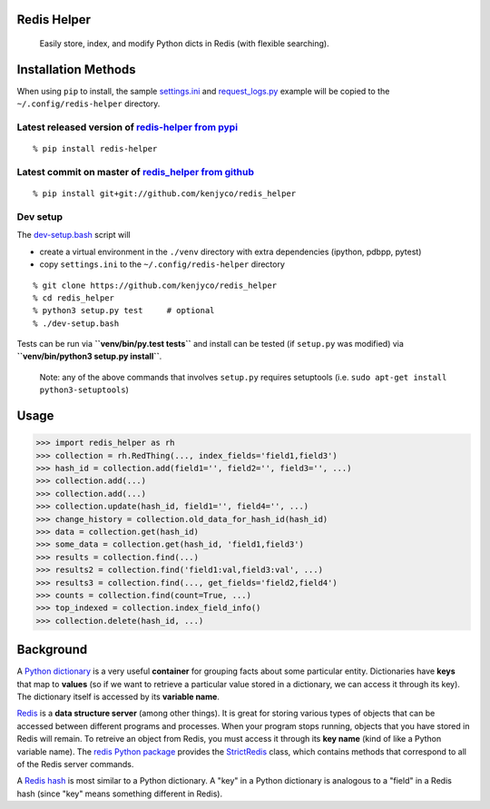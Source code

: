 Redis Helper
============

    Easily store, index, and modify Python dicts in Redis (with flexible
    searching).

Installation Methods
====================

When using ``pip`` to install, the sample
`settings.ini <https://github.com/kenjyco/redis_helper/blob/master/settings.ini>`__
and
`request\_logs.py <https://github.com/kenjyco/redis_helper/blob/master/examples/request_logs.py>`__
example will be copied to the ``~/.config/redis-helper`` directory.

Latest released version of `redis-helper from pypi <https://pypi.python.org/pypi/redis-helper>`__
^^^^^^^^^^^^^^^^^^^^^^^^^^^^^^^^^^^^^^^^^^^^^^^^^^^^^^^^^^^^^^^^^^^^^^^^^^^^^^^^^^^^^^^^^^^^^^^^^

::

    % pip install redis-helper

Latest commit on master of `redis\_helper from github <https://github.com/kenjyco/redis_helper>`__
^^^^^^^^^^^^^^^^^^^^^^^^^^^^^^^^^^^^^^^^^^^^^^^^^^^^^^^^^^^^^^^^^^^^^^^^^^^^^^^^^^^^^^^^^^^^^^^^^^

::

    % pip install git+git://github.com/kenjyco/redis_helper

Dev setup
^^^^^^^^^

The
`dev-setup.bash <https://github.com/kenjyco/redis_helper/blob/master/dev-setup.bash>`__
script will

-  create a virtual environment in the ``./venv`` directory with extra
   dependencies (ipython, pdbpp, pytest)
-  copy ``settings.ini`` to the ``~/.config/redis-helper`` directory

::

    % git clone https://github.com/kenjyco/redis_helper
    % cd redis_helper
    % python3 setup.py test     # optional
    % ./dev-setup.bash

Tests can be run via **``venv/bin/py.test tests``** and install can be
tested (if ``setup.py`` was modified) via
**``venv/bin/python3 setup.py install``**.

    Note: any of the above commands that involves ``setup.py`` requires
    setuptools (i.e. ``sudo apt-get install python3-setuptools``)

Usage
=====

.. code:: python

    >>> import redis_helper as rh
    >>> collection = rh.RedThing(..., index_fields='field1,field3')
    >>> hash_id = collection.add(field1='', field2='', field3='', ...)
    >>> collection.add(...)
    >>> collection.add(...)
    >>> collection.update(hash_id, field1='', field4='', ...)
    >>> change_history = collection.old_data_for_hash_id(hash_id)
    >>> data = collection.get(hash_id)
    >>> some_data = collection.get(hash_id, 'field1,field3')
    >>> results = collection.find(...)
    >>> results2 = collection.find('field1:val,field3:val', ...)
    >>> results3 = collection.find(..., get_fields='field2,field4')
    >>> counts = collection.find(count=True, ...)
    >>> top_indexed = collection.index_field_info()
    >>> collection.delete(hash_id, ...)

Background
==========

A `Python
dictionary <https://docs.python.org/3/tutorial/datastructures.html#dictionaries>`__
is a very useful **container** for grouping facts about some particular
entity. Dictionaries have **keys** that map to **values** (so if we want
to retrieve a particular value stored in a dictionary, we can access it
through its key). The dictionary itself is accessed by its **variable
name**.

`Redis <http://redis.io/topics/data-types-intro>`__ is a **data
structure server** (among other things). It is great for storing various
types of objects that can be accessed between different programs and
processes. When your program stops running, objects that you have stored
in Redis will remain. To retreive an object from Redis, you must access
it through its **key name** (kind of like a Python variable name). The
`redis Python package <https://github.com/andymccurdy/redis-py>`__
provides the
`StrictRedis <https://redis-py.readthedocs.org/en/latest/#redis.StrictRedis>`__
class, which contains methods that correspond to all of the Redis server
commands.

A `Redis hash <http://redis.io/commands#hash>`__ is most similar to a
Python dictionary. A "key" in a Python dictionary is analogous to a
"field" in a Redis hash (since "key" means something different in
Redis).
